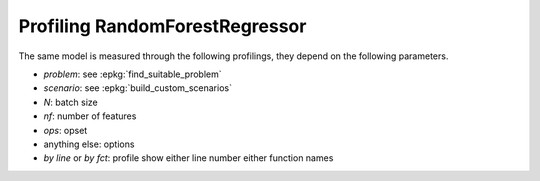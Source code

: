 
.. _l-bench-plot-onnxprofiling-randomforestregressor:

Profiling RandomForestRegressor
===============================

The same model is measured through the following profilings,
they depend on the following parameters.

* *problem*: see :epkg:`find_suitable_problem`
* *scenario*: see :epkg:`build_custom_scenarios`
* *N*: batch size
* *nf*: number of features
* *ops*: opset
* anything else: options
* *by line* or *by fct*: profile show either
  line number either function names

.. postcontents::

.. runpython::
    :rst:
    :sphinx: false

    import os
    import glob
    from mlprodict.tools.filename_helper import (
        extract_information_from_filename,
        make_readable_title)

    pattern = "onnx/profiles_reg/*RandomForestReg*.svg"
    done = 0
    pubs = []
    for name in glob.glob(pattern):
        name = name.replace("\\", "/")
        filename = os.path.splitext(os.path.split(name)[-1])[0]
        title = make_readable_title(
            extract_information_from_filename(filename))
        pubs.append((title, filename, name))
    pubs.sort()
    for title, filename, name in pubs:
        print(title)
        print("+" * len(title))
        print()
        print(".. raw:: html")
        print("    :file: ../../{}".format(name))
        print()
        done += 1
    if done == 0:
        print("No file found.", os.path.abspath("onnx/profiles_reg"))
